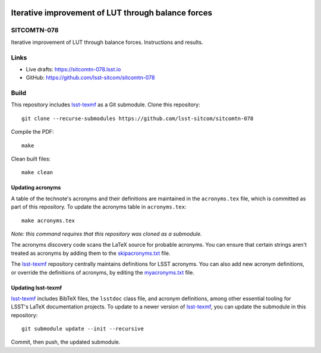 .. image:: https://img.shields.io/badge/sitcomtn--078-lsst.io-brightgreen.svg
   :target: https://sitcomtn-078.lsst.io
.. image:: https://github.com/lsst-sitcom/sitcomtn-078/workflows/CI/badge.svg
   :target: https://github.com/lsst-sitcom/sitcomtn-078/actions/

###################################################
Iterative improvement of LUT through balance forces
###################################################

SITCOMTN-078
============

Iterative improvement of LUT through balance forces. Instructions and results.

Links
=====

- Live drafts: https://sitcomtn-078.lsst.io
- GitHub: https://github.com/lsst-sitcom/sitcomtn-078

Build
=====

This repository includes lsst-texmf_ as a Git submodule.
Clone this repository::

    git clone --recurse-submodules https://github.com/lsst-sitcom/sitcomtn-078

Compile the PDF::

    make

Clean built files::

    make clean

Updating acronyms
-----------------

A table of the technote's acronyms and their definitions are maintained in the ``acronyms.tex`` file, which is committed as part of this repository.
To update the acronyms table in ``acronyms.tex``::

    make acronyms.tex

*Note: this command requires that this repository was cloned as a submodule.*

The acronyms discovery code scans the LaTeX source for probable acronyms.
You can ensure that certain strings aren't treated as acronyms by adding them to the `skipacronyms.txt <./skipacronyms.txt>`_ file.

The lsst-texmf_ repository centrally maintains definitions for LSST acronyms.
You can also add new acronym definitions, or override the definitions of acronyms, by editing the `myacronyms.txt <./myacronyms.txt>`_ file.

Updating lsst-texmf
-------------------

`lsst-texmf`_ includes BibTeX files, the ``lsstdoc`` class file, and acronym definitions, among other essential tooling for LSST's LaTeX documentation projects.
To update to a newer version of `lsst-texmf`_, you can update the submodule in this repository::

   git submodule update --init --recursive

Commit, then push, the updated submodule.

.. _lsst-texmf: https://github.com/lsst/lsst-texmf
